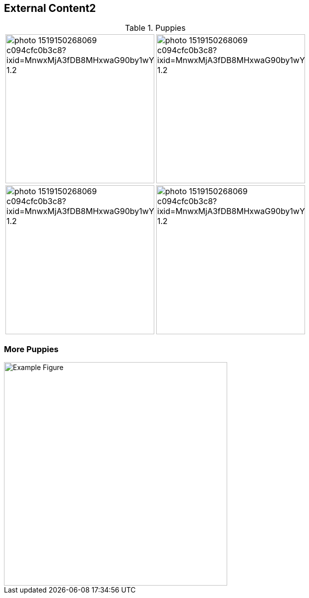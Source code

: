== External Content2

.Puppies
[.center, frame=none, grid=none, cols="^a,^a"]
|===
|image::https://images.unsplash.com/photo-1519150268069-c094cfc0b3c8?ixid=MnwxMjA3fDB8MHxwaG90by1wYWdlfHx8fGVufDB8fHx8&ixlib=rb-1.2.1&auto=format&fit=crop&w=1078&q=80[width=300]
|image::https://images.unsplash.com/photo-1519150268069-c094cfc0b3c8?ixid=MnwxMjA3fDB8MHxwaG90by1wYWdlfHx8fGVufDB8fHx8&ixlib=rb-1.2.1&auto=format&fit=crop&w=1078&q=80[width=300]

|image::https://images.unsplash.com/photo-1519150268069-c094cfc0b3c8?ixid=MnwxMjA3fDB8MHxwaG90by1wYWdlfHx8fGVufDB8fHx8&ixlib=rb-1.2.1&auto=format&fit=crop&w=1078&q=80[width=300]
|image::https://images.unsplash.com/photo-1519150268069-c094cfc0b3c8?ixid=MnwxMjA3fDB8MHxwaG90by1wYWdlfHx8fGVufDB8fHx8&ixlib=rb-1.2.1&auto=format&fit=crop&w=1078&q=80[width=300]
|===

=== More Puppies

image::https://images.unsplash.com/photo-1519150268069-c094cfc0b3c8?ixid=MnwxMjA3fDB8MHxwaG90by1wYWdlfHx8fGVufDB8fHx8&ixlib=rb-1.2.1&auto=format&fit=crop&w=1078&q=80[Example Figure, width=450, align=center]
